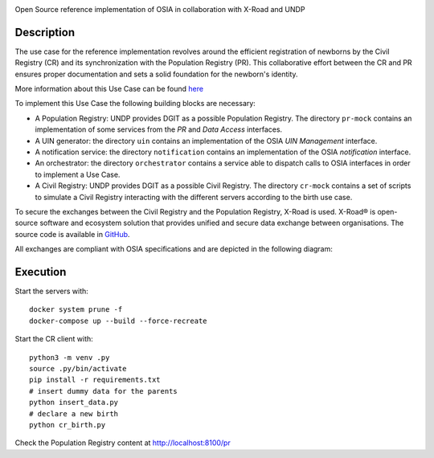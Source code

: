 .. |pic1| image:: OSIA-logo.png
   :width: 150

.. |pic2| image:: X-Road-logo.png
   :width: 91

.. |pic3| image:: UNDP-logo.png
   :width: 56

.. class:: center

|pic1| |pic2| |pic3|

Open Source reference implementation of OSIA in collaboration with X-Road and UNDP

Description
-----------

The use case for the reference implementation revolves around the efficient registration of newborns by the Civil Registry (CR)
and its synchronization with the Population Registry (PR). This collaborative effort between
the CR and PR ensures proper documentation and sets a solid foundation for the newborn's identity.

More information about this Use Case can be found `here <https://osia.readthedocs.io/en/v6.1.0/02%20-%20functional.html#birth-use-case>`_

To implement this Use Case the following building blocks are necessary:

- A Population Registry: UNDP provides DGIT as a possible Population Registry.
  The directory ``pr-mock`` contains an implementation of some services from the *PR* and *Data Access* interfaces.
- A UIN generator: the directory ``uin`` contains an implementation of the OSIA *UIN Management* interface.
- A notification service: the directory ``notification`` contains an implementation of the OSIA *notification* interface.
- An orchestrator: the directory ``orchestrator`` contains a service able to dispatch calls to OSIA interfaces in order to implement a Use Case.
- A Civil Registry: UNDP provides DGIT as a possible Civil Registry.
  The directory ``cr-mock`` contains a set of scripts to simulate a Civil Registry interacting with the different servers according to the birth use case.

To secure the exchanges between the Civil Registry and the Population Registry, X-Road is used.
X-Road® is open-source software and ecosystem solution that provides unified and secure data exchange between organisations.
The source code is available in `GitHub <https://github.com/nordic-institute/X-Road/>`_.

All exchanges are compliant with OSIA specifications and are depicted in the following diagram:

.. image:: birth_uc.png


Execution
---------

Start the servers with::

    docker system prune -f
    docker-compose up --build --force-recreate

Start the CR client with::

    python3 -m venv .py
    source .py/bin/activate
    pip install -r requirements.txt
    # insert dummy data for the parents
    python insert_data.py
    # declare a new birth
    python cr_birth.py

Check the Population Registry content at http://localhost:8100/pr
